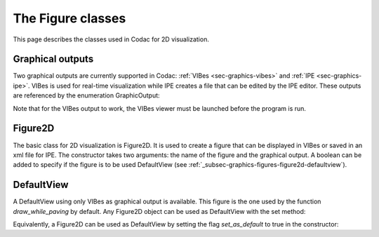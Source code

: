 .. _sec-graphics-figures:

The Figure classes
==================

This page describes the classes used in Codac for 2D visualization.

.. _subsec-graphics-figures-graphical-outputs:

Graphical outputs
-----------------

Two graphical outputs are currently supported in Codac: :ref:`VIBes <sec-graphics-vibes>` and :ref:`IPE <sec-graphics-ipe>`. VIBes is used for real-time 
visualization while IPE creates a file that can be edited by the IPE editor. These outputs are referenced by the enumeration GraphicOutput:

.. tabs::

  .. code-tab:: py

    GraphicOutput.VIBES # for VIBes
    GraphicOutput.IPE # for IPE
    GraphicOutput.VIBES | GraphicOutput.IPE # for both

  .. code-tab:: c++

    GraphicOutput::VIBES  // for VIBes
    GraphicOutput::IPE  // for IPE
    GraphicOutput::VIBES | GraphicOutput::IPE // for both

Note that for the VIBes output to work, the VIBes viewer must be launched before the program is run.

.. _subsec-graphics-figures-figure2d:

Figure2D
--------

The basic class for 2D visualization is Figure2D. It is used to create a figure that can be displayed in VIBes or saved in an xml file for IPE.
The constructor takes two arguments: the name of the figure and the graphical output. A boolean can be added to specify if the figure is to be used
DefaultView (see :ref:`_subsec-graphics-figures-figure2d-defaultview`).

.. tabs::

  .. code-tab:: py

    from codac import *

    fig = Figure2D("My figure", GraphicOutput.VIBES | GraphicOutput.IPE) # for both VIBes and IPE

  .. code-tab:: c++

    #include <codac>

    using namespace codac;

    int main()
    {
      Figure2D figure ("My Figure",GraphicOutput::VIBES|GraphicOutput::IPE); // for both VIBes and IPE
    }

.. _subsec-graphics-figures-figure2d-defaultview:

DefaultView
-----------

A DefaultView using only VIBes as graphical output is available. This figure is the one used by the function `draw_while_paving` by default. 
Any Figure2D object can be used as DefaultView with the set method:

.. tabs::

  .. code-tab:: py

    figure = Figure2D("My figure", GraphicOutput.VIBES | GraphicOutput.IPE)
    DefaultView.set(figure)

  .. code-tab:: c++

    Figure2D figure = std::make_shared<Figure2D>("My Figure",GraphicOutput::VIBES|GraphicOutput::IPE);
    DefaultView::set(figure);

Equivalently, a Figure2D can be used as DefaultView by setting the flag `set_as_default` to true in the constructor:

.. tabs::

  .. code-tab:: py

    from codac import *

    fig = Figure2D("My figure", GraphicOutput.VIBES | GraphicOutput.IPE, True)

  .. code-tab:: c++

    #include <codac>

    using namespace codac;

    int main()
    {
      Figure2D figure ("My Figure",GraphicOutput::VIBES|GraphicOutput::IPE,true);
    }